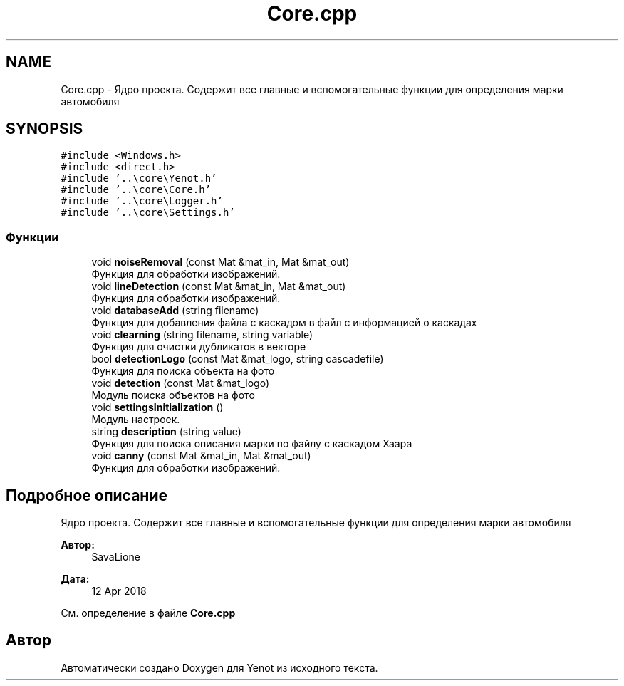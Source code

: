 .TH "Core.cpp" 3 "Сб 2 Июн 2018" "Yenot" \" -*- nroff -*-
.ad l
.nh
.SH NAME
Core.cpp \- Ядро проекта\&. Содержит все главные и вспомогательные функции для определения марки автомобиля  

.SH SYNOPSIS
.br
.PP
\fC#include <Windows\&.h>\fP
.br
\fC#include <direct\&.h>\fP
.br
\fC#include '\&.\&.\\core\\Yenot\&.h'\fP
.br
\fC#include '\&.\&.\\core\\Core\&.h'\fP
.br
\fC#include '\&.\&.\\core\\Logger\&.h'\fP
.br
\fC#include '\&.\&.\\core\\Settings\&.h'\fP
.br

.SS "Функции"

.in +1c
.ti -1c
.RI "void \fBnoiseRemoval\fP (const Mat &mat_in, Mat &mat_out)"
.br
.RI "Функция для обработки изображений\&. "
.ti -1c
.RI "void \fBlineDetection\fP (const Mat &mat_in, Mat &mat_out)"
.br
.RI "Функция для обработки изображений\&. "
.ti -1c
.RI "void \fBdatabaseAdd\fP (string filename)"
.br
.RI "Функция для добавления файла с каскадом в файл с информацией о каскадах "
.ti -1c
.RI "void \fBclearning\fP (string filename, string variable)"
.br
.RI "Функция для очистки дубликатов в векторе "
.ti -1c
.RI "bool \fBdetectionLogo\fP (const Mat &mat_logo, string cascadefile)"
.br
.RI "Функция для поиска объекта на фото "
.ti -1c
.RI "void \fBdetection\fP (const Mat &mat_logo)"
.br
.RI "Модуль поиска объектов на фото "
.ti -1c
.RI "void \fBsettingsInitialization\fP ()"
.br
.RI "Модуль настроек\&. "
.ti -1c
.RI "string \fBdescription\fP (string value)"
.br
.RI "Функция для поиска описания марки по файлу с каскадом Хаара "
.ti -1c
.RI "void \fBcanny\fP (const Mat &mat_in, Mat &mat_out)"
.br
.RI "Функция для обработки изображений\&. "
.in -1c
.SH "Подробное описание"
.PP 
Ядро проекта\&. Содержит все главные и вспомогательные функции для определения марки автомобиля 


.PP
\fBАвтор:\fP
.RS 4
SavaLione 
.RE
.PP
\fBДата:\fP
.RS 4
12 Apr 2018 
.RE
.PP

.PP
См\&. определение в файле \fBCore\&.cpp\fP
.SH "Автор"
.PP 
Автоматически создано Doxygen для Yenot из исходного текста\&.
